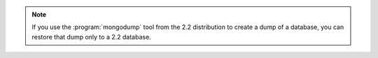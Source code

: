 .. note::

   If you use the :program:`mongodump` tool from the 2.2 distribution to
   create a dump of a database, you can restore that dump only to a 2.2
   database.
